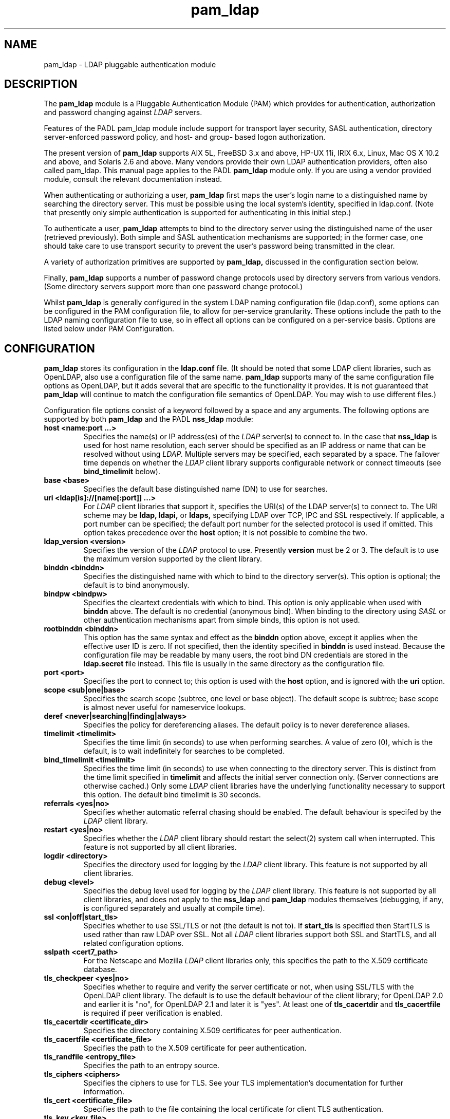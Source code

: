 .TH pam_ldap 5
.\" Copyright 1997-2005 Luke Howard."
.\" Copying restrictions apply. See COPYING.
.\" $Id$
.SH NAME
pam_ldap \- LDAP pluggable authentication module
.SH DESCRIPTION
The
.B pam_ldap
module is a Pluggable Authentication Module (PAM) which provides
for authentication, authorization and password changing against
.I
LDAP
servers. 
.LP
Features of the PADL pam_ldap module include support for transport layer
security, SASL authentication, directory server-enforced password policy,
and host- and group- based logon authorization.
.LP
The present version of
.B
pam_ldap
supports AIX 5L, FreeBSD 3.x and above, HP-UX 11i, IRIX 6.x, Linux,
Mac OS X 10.2 and above, and Solaris 2.6 and above. Many vendors provide
their own LDAP authentication providers, often also called pam_ldap.
This manual page applies to the
PADL
.B
pam_ldap
module only. If you are using a vendor provided module, consult the
relevant documentation instead.
.LP
When authenticating or authorizing a user,
.B
pam_ldap
first maps the user's login name to a distinguished name by searching
the directory server. This must be possible using the local system's
identity, specified in ldap.conf. (Note that presently only simple
authentication is supported for authenticating in this initial step.)
.LP
To authenticate a user,
.B
pam_ldap
attempts to bind to the directory server using the distinguished name
of the user (retrieved previously). Both simple and SASL authentication
mechanisms are supported; in the former case, one should take care to
use transport security to prevent the user's password being transmitted
in the clear.
.LP
A variety of authorization primitives are supported by
.B
pam_ldap,
discussed in the configuration section below.
.LP
Finally,
.B
pam_ldap
supports a number of password change protocols used by directory servers
from various vendors. (Some directory servers support
more than one password change protocol.)
.LP
Whilst
.B
pam_ldap
is generally configured in the system LDAP naming configuration file
(ldap.conf), some options can be configured in the PAM configuration
file, to allow for per-service granularity. These options include
the path to the LDAP naming configuration file to use, so in effect
all options can be configured on a per-service basis. Options are
listed below under PAM Configuration.
.SH CONFIGURATION
.B
pam_ldap
stores its configuration in the
.B
ldap.conf
file. (It should be noted that some LDAP client libraries, such as
OpenLDAP, also use a configuration file of the same name.
.B
pam_ldap
supports many of the same configuration file options as OpenLDAP,
but it adds several that are specific to the functionality it provides.
It is not guaranteed that
.B
pam_ldap
will continue to match the configuration file semantics of OpenLDAP.
You may wish to use different files.)
.LP
Configuration file options consist of a keyword followed by a
space and any arguments. The following options are supported by
both
.B
pam_ldap
and the PADL
.B
nss_ldap
module:
.B
.TP
.B host <name:port ...>
Specifies the name(s) or IP address(es) of the
.I
LDAP
server(s) to connect to. In the case that
.B
nss_ldap
is used for host name resolution, each server should be specified as an
IP address or name that can be resolved without using
.I
LDAP.
Multiple servers may be specified, each separated by a space.
The failover time depends on whether the
.I
LDAP
client library supports configurable network or connect timeouts
(see
.B bind_timelimit
below).
.TP
.B base <base>
Specifies the default base distinguished name (DN) to use for searches.
.TP
.B uri <ldap[is]://[name[:port]] ...>
For
.I
LDAP
client libraries that support it, specifies the URI(s) of the LDAP
server(s) to connect to. The URI scheme may be
.B
ldap,
.B
ldapi,
or
.B
ldaps,
specifying LDAP over TCP, IPC and SSL respectively. If applicable,
a port number can be specified; the default port number for the
selected protocol is used if omitted. This option takes
precedence over the
.B
host
option; it is not possible to combine the two.
.TP
.B
ldap_version <version>
Specifies the version of the
.I
LDAP
protocol to use. Presently
.B
version
must be 2 or 3. The default is to use the maximum version supported
by the client library.
.TP
.B binddn <binddn>
Specifies the distinguished name with which to bind to the directory
server(s). This option is optional; the default is to bind
anonymously.
.TP
.B bindpw <bindpw>
Specifies the cleartext credentials with which to bind. This option
is only applicable when used with
.B binddn
above. The default is no credential (anonymous bind). When binding to
the directory using
.I
SASL
or other authentication mechanisms apart from simple binds, this
option is not used.
.TP
.B rootbinddn <binddn>
This option has the same syntax and effect as the
.B binddn
option above, except it applies when the effective user ID is
zero. If not specified, then the identity specified in
.B binddn
is used instead. Because the configuration file may be readable by
many users, the root bind DN credentials are stored in the
.B ldap.secret
file instead. This file is usually in the same directory as the
configuration file.
.TP
.B port <port>
Specifies the port to connect to; this option is used with the
.B host
option, and is ignored with the
.B uri
option.
.TP
.B scope <sub|one|base>
Specifies the search scope (subtree, one level or base object). The
default scope is subtree; base scope is almost never useful for
nameservice lookups.
.TP
.B deref <never|searching|finding|always>
Specifies the policy for dereferencing aliases. The default policy is
to never dereference aliases.
.TP
.B timelimit <timelimit>
Specifies the time limit (in seconds) to use when performing searches. A value
of zero (0), which is the default, is to wait indefinitely for
searches to be completed.
.TP
.B bind_timelimit <timelimit>
Specifies the time limit (in seconds) to use when connecting to the directory
server. This is distinct from the time limit specified in
.B timelimit
and affects the initial server connection only. (Server connections
are otherwise cached.) Only some
.I
LDAP
client libraries have the underlying functionality necessary to
support this option. The default bind timelimit is 30 seconds.
.TP
.B referrals <yes|no>
Specifies whether automatic referral chasing should be enabled. The
default behaviour is specifed by the
.I LDAP
client library.
.TP
.B restart <yes|no>
Specifies whether the
.I LDAP
client library should restart the
.BR
select(2)
system call when interrupted. This feature is not supported by all
client libraries.
.TP
.B logdir <directory>
Specifies the directory used for logging by the
.I LDAP
client library. This feature is not supported by all client
libraries.
.TP
.B debug <level>
Specifies the debug level used for logging by the
.I LDAP
client library. This feature is not supported by all client
libraries, and does not apply to the
.B nss_ldap
and
.B pam_ldap
modules themselves (debugging, if any, is configured separately
and usually at compile time).
.TP
.B ssl <on|off|start_tls>
Specifies whether to use SSL/TLS or not (the default is not to). If
.B
start_tls
is specified then StartTLS is used rather than raw LDAP over SSL.
Not all
.I LDAP
client libraries support both SSL and StartTLS, and all related
configuration options.
.TP
.B sslpath <cert7_path>
For the Netscape and Mozilla
.I
LDAP
client libraries only, this specifies the path to the X.509
certificate database.
.TP
.B tls_checkpeer <yes|no>
Specifies whether to require and verify the server certificate
or not, when using SSL/TLS with the OpenLDAP client library.
The default is to use the default behaviour of the client
library; for OpenLDAP 2.0 and earlier it is "no", for OpenLDAP
2.1 and later it is "yes". At least one of
.B tls_cacertdir
and
.B tls_cacertfile
is required if peer verification is enabled.
.TP
.B tls_cacertdir <certificate_dir>
Specifies the directory containing X.509 certificates for peer
authentication.
.TP
.B tls_cacertfile <certificate_file>
Specifies the path to the X.509 certificate for peer authentication.
.TP
.B tls_randfile <entropy_file>
Specifies the path to an entropy source.
.TP
.B tls_ciphers <ciphers>
Specifies the ciphers to use for TLS. See your TLS implementation's
documentation for further information.
.TP
.B tls_cert <certificate_file>
Specifies the path to the file containing the local certificate for
client TLS authentication.
.TP
.B tls_key <key_file>
Specifies the path to the file containing the private key for client
TLS authentication.
.TP
The following configuration options apply to pam_ldap only:
.TP
.B pam_login_attribute <attribute>
Specifies the attribute to use when constructing the attribute value
assertion for retrieving a directory entry for a user's login name.
The default is "uid", for compatibility with RFC 2307.
.TP
.B pam_filter <filter>
Specifies a filter to use when retrieving user information. The user
entry must match the attribute value assertion of
(pam_login_attribute=login_name) as well as any filter specified
here. There is no default for this option.
.TP
.B pam_lookup_policy <yes|no>
Specifies whether to search the root DSE for password policy. The 
default is "no".
.TP
.B pam_check_host_attr <yes|no>
Specifies whether the "host" attribute should be checked for logon
authorization ("account" in the PAM stack). The default is not to.
If set to "yes" and a user has no
value for the "host" attribute, then the user will be unable to
login.
.TP
.B pam_check_service_attr <yes|no>
Specifies whether the "authorizedService" attribute should be checked
for logon authorization ("account" in the PAM stack). The default is not
to. If set to "yes" and a user has no value for the "authorizedService"
attribute, then the user will be unable to login.
.TP
.B pam_groupdn <groupdn>
Specifies the distinguished name of a group to which a user must belong
for logon authorization to succeed.
.B pam_member_attribute <attribute>
Specifies the attribute to use when testing a user's membership of a 
group specified in the
.B pam_groupdn
option.
.TP
.B pam_min_uid <uid>
If specified, a user must have a POSIX user ID of at least
.B uid
in order for logon authorization to succeed.
.TP
.B pam_max_uid <uid>
If specified, a user must have a POSIX user ID of no greater than
.B uid
in order for logon authorization to succeed.
.TP
.B pam_template_login_attribute <attribute>
When using template users (not supported by all PAM applications),
specifies the attribute containing the user's actual login name.
The
.B pam_ldap
module will set PAM_USER to the value of this attribute if present in the
user's entry, otherwise it defaults to the user specified in the
.B pam_template_login
option.
.TP
.B pam_template_login <user>
When using template users (not supported by all PAM applications),
.B
pam_ldap
will set PAM_USER to the value of this option if the user does not
contain a template login attribute.
.TP
.B pam_password <protocol>
Specifies the password change protocol to use. The following protocols
are supported:
.RS
.TP
.B clear
Change password using an LDAPModify request, replacing the userPassword
value with the new cleartext password.
.TP
.B clear_remove_old
Change password using an LDAPModify request, first removing the userPassword
value containing the old cleartext password, and then adding the userPassword
value with the new cleartext password. This protocol is necessary for use
with Novell NDS and IBM RACF.
.TP
.B crypt
Change password using an LDAPModify request, first generating a one way
hash of the new password using
.BR crypt(3)
and then replacing userPassword value with the new hashed password.
.TP
.B md5
Change password using an LDAPModify request, first generating a one way
hash of the new password using MD5 and then replacing userPassword value
with the new hashed password.
.TP
.B nds
This is an alias for
.B clear_remove_old.
.TP
.B racf
This is an alias for
.B clear_remove_old.
.TP
.B ad
Change password using an LDAPModify request, using the Active Directory
Services Interface (ADSI) password change protocol.
.TP
.B exop
Change password using the RFC 3062 password modify extended operation
(only the new password is sent).
.TP
.B exop_send_old
Change password using the RFC 3062 password modify extended operation
(both the old and new passwords are sent).
.RE
.TP
.B pam_password_prohibit_message <message>
Specifies a message to send to users indicating that passwords cannot
be changed. This could be used to redirect users to another means of
changing passwords.
.TP
.B pam_sasl_mech <mechanism>
Specifies the SASL mechanism to use for PAM authentication. This
requires SASL libraries be installed. Support for this functionality
presently experimental and does not support password policy controls.
.SH PAM CONFIGURATION
It is possible to configure some aspects of
.B pam_ldap
on a per-service basis, in the PAM configuration file (this is usually
/etc/pam.conf; for PAM implementations based on Linux-PAM, per-service
files in /etc/pam.d are also supported).
.LP
The following options may be specified as arguments to the
.B pam_ldap
module:
.TP
.B
config=<path>
Specifies that
.B pam_ldap
should use the configuration file in
.B path
instead of ldap.conf to retrieve its global configuration. Configuring
multiple instances of
.B pam_ldap
for the same service with different configuration files is not supported,
because the configuration information is cached.
.TP
.B
use_first_pass
Specifies that
.B pam_ldap
should always use the first password provided in the authentication
stack.
.TP
.B
try_first_pass
Specifies that
.B pam_ldap
should first try the first password provided in the authentication
stack, and then prompt the user for their
.I
LDAP
password if authentication fails.
.TP
.B
ignore_unknown_user
Specifies that
.B pam_ldap
should return PAM_IGNORE for users that are not present in
.I LDAP.
This forces the PAM framework to ignore the
.B pam_ldap
module. This option is useful where certain accounts do not reside in
.I LDAP,
but one wishes to make
.B pam_ldap
"required" for all accounts in the directory. In this case one would
make both
.B pam_ldap
and the other module (for example, pam_unix) "required" and enable
the
.B ignore_unknown_user
option. (For this to work, the other module must behave similarly for
users in the directory; in the case of a module such as pam_unix that
uses the system accounts database, using
.BR nss_ldap(5)
should be sufficient to meet this requirement.)
.TP
.B ignore_authinfo_unavail
Specifies that
.B pam_ldap
should return PAM_IGNORE if it cannot contact the
.I LDAP
server. This option forces the PAM framework to ignore the
.B pam_ldap
module in this case.
.TP
.B no_warn
Specifies that warning messages should not be propagated to the PAM
application.
.TP
.B use_authtok
Analogous to
.B use_first_pass
for password changing only.
.TP
.B debug
This option is recognized by
.B pam_ldap
but is presently ignored.
.SH AUTHOR
The
.B pam_ldap
module was developed by PADL Software Pty Ltd (www.padl.com).
.SH FILES
.TP
/etc/ldap.conf, /etc/ldap.secret, /etc/pam.conf
.SH SEE ALSO
.BR pam (8)
